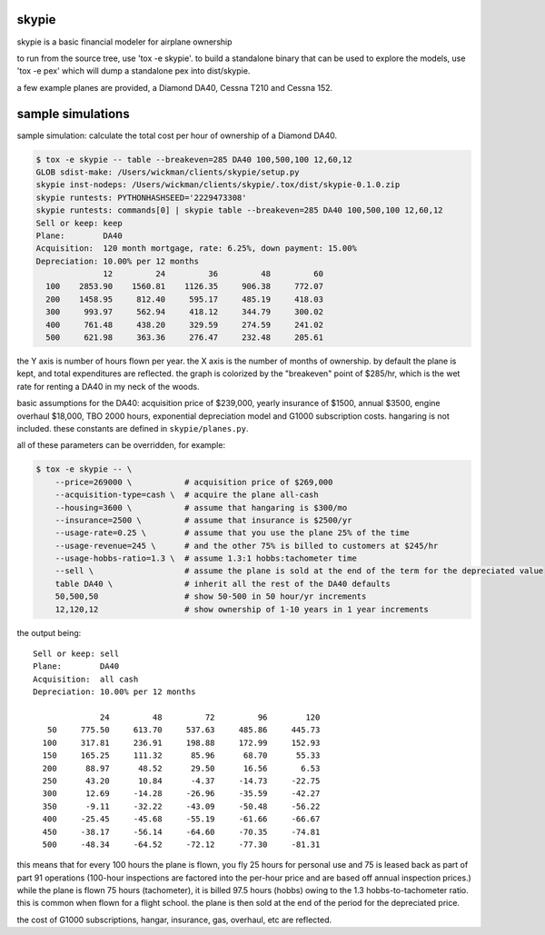 skypie
======

skypie is a basic financial modeler for airplane ownership

to run from the source tree, use 'tox -e skypie'.  to build a standalone binary
that can be used to explore the models, use 'tox -e pex' which will dump a
standalone pex into dist/skypie.

a few example planes are provided, a Diamond DA40, Cessna T210 and Cessna 152.

sample simulations
==================

sample simulation: calculate the total cost per hour of ownership of a Diamond DA40.

.. code-block:: bash

    $ tox -e skypie -- table --breakeven=285 DA40 100,500,100 12,60,12
    GLOB sdist-make: /Users/wickman/clients/skypie/setup.py
    skypie inst-nodeps: /Users/wickman/clients/skypie/.tox/dist/skypie-0.1.0.zip
    skypie runtests: PYTHONHASHSEED='2229473308'
    skypie runtests: commands[0] | skypie table --breakeven=285 DA40 100,500,100 12,60,12
    Sell or keep: keep
    Plane:        DA40
    Acquisition:  120 month mortgage, rate: 6.25%, down payment: 15.00%
    Depreciation: 10.00% per 12 months
                  12         24         36         48         60 
      100    2853.90    1560.81    1126.35     906.38     772.07 
      200    1458.95     812.40     595.17     485.19     418.03 
      300     993.97     562.94     418.12     344.79     300.02 
      400     761.48     438.20     329.59     274.59     241.02 
      500     621.98     363.36     276.47     232.48     205.61 

the Y axis is number of hours flown per year.  the X axis is the number of
months of ownership.  by default the plane is kept, and total expenditures
are reflected.  the graph is colorized by the "breakeven" point of $285/hr,
which is the wet rate for renting a DA40 in my neck of the woods.

basic assumptions for the DA40: acquisition price of $239,000, yearly
insurance of $1500, annual $3500, engine overhaul $18,000, TBO 2000 hours,
exponential depreciation model and G1000 subscription costs.  hangaring is
not included.  these constants are defined in ``skypie/planes.py``.

all of these parameters can be overridden, for example:

.. code-block:: bash

    $ tox -e skypie -- \
        --price=269000 \           # acquisition price of $269,000
        --acquisition-type=cash \  # acquire the plane all-cash
        --housing=3600 \           # assume that hangaring is $300/mo
        --insurance=2500 \         # assume that insurance is $2500/yr
        --usage-rate=0.25 \        # assume that you use the plane 25% of the time
        --usage-revenue=245 \      # and the other 75% is billed to customers at $245/hr
        --usage-hobbs-ratio=1.3 \  # assume 1.3:1 hobbs:tachometer time
        --sell \                   # assume the plane is sold at the end of the term for the depreciated value
        table DA40 \               # inherit all the rest of the DA40 defaults
        50,500,50                  # show 50-500 in 50 hour/yr increments
        12,120,12                  # show ownership of 1-10 years in 1 year increments
..

the output being::

    Sell or keep: sell
    Plane:        DA40
    Acquisition:  all cash
    Depreciation: 10.00% per 12 months

                  24         48         72         96        120 
       50     775.50     613.70     537.63     485.86     445.73 
      100     317.81     236.91     198.88     172.99     152.93 
      150     165.25     111.32      85.96      68.70      55.33 
      200      88.97      48.52      29.50      16.56       6.53 
      250      43.20      10.84      -4.37     -14.73     -22.75 
      300      12.69     -14.28     -26.96     -35.59     -42.27 
      350      -9.11     -32.22     -43.09     -50.48     -56.22 
      400     -25.45     -45.68     -55.19     -61.66     -66.67 
      450     -38.17     -56.14     -64.60     -70.35     -74.81 
      500     -48.34     -64.52     -72.12     -77.30     -81.31 


this means that for every 100 hours the plane is flown, you fly 25 hours for personal use and 75 is
leased back as part of part 91 operations (100-hour inspections are factored into the per-hour
price and are based off annual inspection prices.)  while the plane is flown 75 hours (tachometer),
it is billed 97.5 hours (hobbs) owing to the 1.3 hobbs-to-tachometer ratio.  this is common when
flown for a flight school.  the plane is then sold at the end of the period for the depreciated
price.

the cost of G1000 subscriptions, hangar, insurance, gas, overhaul, etc are reflected.
